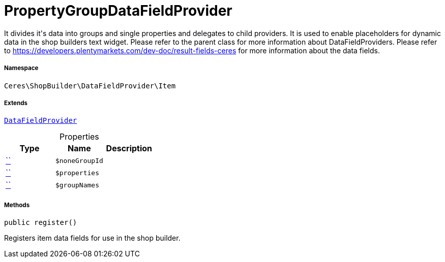 :table-caption!:
:example-caption!:
:source-highlighter: prettify
:sectids!:
[[ceres__propertygroupdatafieldprovider]]
= PropertyGroupDataFieldProvider

It divides it&#039;s data into groups and single properties and delegates to child providers.
It is used to enable placeholders for dynamic data in the shop builders text widget.
Please refer to the parent class for more information about DataFieldProviders.
Please refer to https://developers.plentymarkets.com/dev-doc/result-fields-ceres for more information about
the data fields.



===== Namespace

`Ceres\ShopBuilder\DataFieldProvider\Item`

===== Extends
xref:stable7@interface::Shopbuilder.adoc#shopbuilder_providers_datafieldprovider[`DataFieldProvider`]




.Properties
|===
|Type |Name |Description

|         xref:5.0.0@plugin-::.adoc#[``]
a|`$noneGroupId`
||         xref:5.0.0@plugin-::.adoc#[``]
a|`$properties`
||         xref:5.0.0@plugin-::.adoc#[``]
a|`$groupNames`
|
|===


===== Methods

[source%nowrap, php, subs=+macros]
[#register]
----

public register()

----





Registers item data fields for use in the shop builder.

